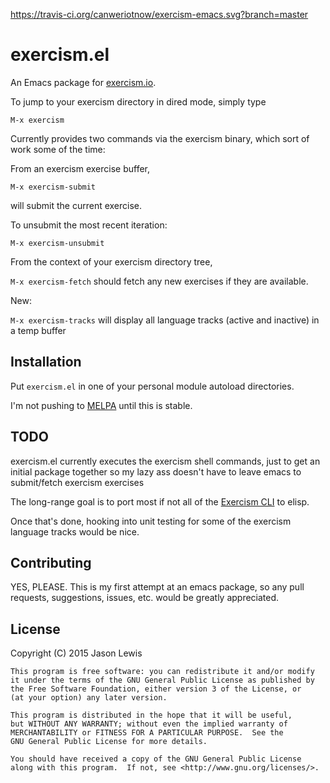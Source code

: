 [[http://www.gnu.org/licenses/gpl-3.0.txt][https://img.shields.io/badge/license-GPL%203-brightgreen.svg]]
[[https://img.shields.io/badge/version-0.0.2-blue.svg]]
[[https://travis-ci.org/canweriotnow/exercism-emacs][https://travis-ci.org/canweriotnow/exercism-emacs.svg?branch=master]]

* exercism.el

An Emacs package for [[http://exercism.io][exercism.io]].

To jump to your exercism directory in dired mode, simply type

=M-x exercism=

Currently provides two commands via the exercism binary, which sort of
work some of the time:

From an exercism exercise buffer,

=M-x exercism-submit=

will submit the current exercise.

To unsubmit the most recent iteration:

=M-x exercism-unsubmit=

From the context of your exercism directory tree,

=M-x exercism-fetch= should fetch any new exercises if they are
available.

New:

=M-x exercism-tracks= will display all language tracks (active and
inactive) in a temp buffer

** Installation

Put =exercism.el= in one of your personal module autoload directories.

I'm not pushing to [[http://melpa.milkbox.net][MELPA]] until this is
stable.

** TODO

exercism.el currently executes the exercism shell commands, just to get
an initial package together so my lazy ass doesn't have to leave emacs
to submit/fetch exercism exercises

The long-range goal is to port most if not all of the
[[https://github.com/exercism/cli][Exercism CLI]] to elisp.

Once that's done, hooking into unit testing for some of the exercism
language tracks would be nice.

** Contributing

YES, PLEASE. This is my first attempt at an emacs package, so any pull
requests, suggestions, issues, etc. would be greatly appreciated.

** License

Copyright (C) 2015 Jason Lewis

#+BEGIN_EXAMPLE
    This program is free software: you can redistribute it and/or modify
    it under the terms of the GNU General Public License as published by
    the Free Software Foundation, either version 3 of the License, or
    (at your option) any later version.

    This program is distributed in the hope that it will be useful,
    but WITHOUT ANY WARRANTY; without even the implied warranty of
    MERCHANTABILITY or FITNESS FOR A PARTICULAR PURPOSE.  See the
    GNU General Public License for more details.

    You should have received a copy of the GNU General Public License
    along with this program.  If not, see <http://www.gnu.org/licenses/>.
#+END_EXAMPLE
